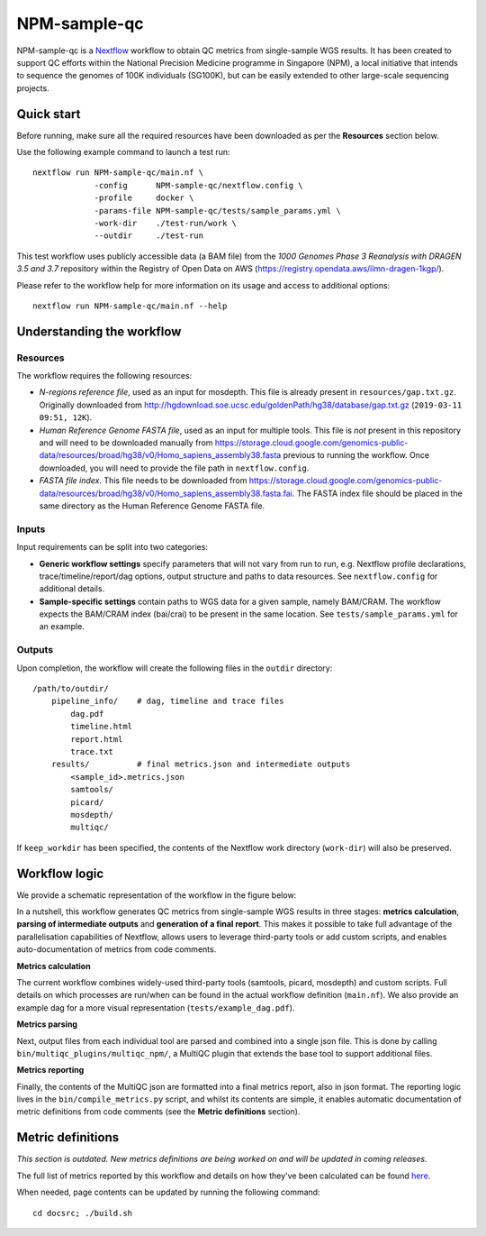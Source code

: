 =============
NPM-sample-qc
=============

NPM-sample-qc is a Nextflow_ workflow to obtain QC metrics from single-sample WGS results. It has been created to support QC efforts within the National Precision Medicine programme in Singapore (NPM), a local initiative that intends to sequence the genomes of 100K individuals (SG100K), but can be easily extended to other large-scale sequencing projects.

.. _Nextflow: https://www.nextflow.io/


Quick start
===========

Before running, make sure all the required resources have been downloaded as per the **Resources** section below.

Use the following example command to launch a test run: ::

  nextflow run NPM-sample-qc/main.nf \
               -config      NPM-sample-qc/nextflow.config \
               -profile     docker \
               -params-file NPM-sample-qc/tests/sample_params.yml \
               -work-dir    ./test-run/work \
               --outdir     ./test-run

This test workflow uses publicly accessible data (a BAM file) from the *1000 Genomes Phase 3 Reanalysis with DRAGEN 3.5 and 3.7* repository within the Registry of Open Data on AWS (https://registry.opendata.aws/ilmn-dragen-1kgp/).

Please refer to the workflow help for more information on its usage and access to additional options: ::

  nextflow run NPM-sample-qc/main.nf --help


Understanding the workflow
==========================

Resources
---------

The workflow requires the following resources:

- *N-regions reference file*, used as an input for mosdepth. This file is already present in ``resources/gap.txt.gz``. Originally downloaded from http://hgdownload.soe.ucsc.edu/goldenPath/hg38/database/gap.txt.gz (``2019-03-11 09:51, 12K``).

- *Human Reference Genome FASTA file*, used as an input for multiple tools. This file is *not* present in this repository and will need to be downloaded manually from https://storage.cloud.google.com/genomics-public-data/resources/broad/hg38/v0/Homo_sapiens_assembly38.fasta previous to running the workflow. Once downloaded, you will need to provide the file path in ``nextflow.config``.

- *FASTA file index*. This file needs to be downloaded from https://storage.cloud.google.com/genomics-public-data/resources/broad/hg38/v0/Homo_sapiens_assembly38.fasta.fai. The FASTA index file should be placed in the same directory as the Human Reference Genome FASTA file.


Inputs
------

Input requirements can be split into two categories:

- **Generic workflow settings** specify parameters that will not vary from run to run, e.g. Nextflow profile declarations, trace/timeline/report/dag options, output structure and paths to data resources. See ``nextflow.config`` for additional details.

- **Sample-specific settings** contain paths to WGS data for a given sample, namely BAM/CRAM. The workflow expects the BAM/CRAM index (bai/crai) to be present in the same location. See ``tests/sample_params.yml`` for an example.

.. _Nextflow configuration: https://www.nextflow.io/docs/latest/config.html


Outputs
-------

Upon completion, the workflow will create the following files in the ``outdir`` directory: ::

  /path/to/outdir/
      pipeline_info/    # dag, timeline and trace files
          dag.pdf
          timeline.html
          report.html
          trace.txt
      results/          # final metrics.json and intermediate outputs
          <sample_id>.metrics.json    
          samtools/
          picard/
          mosdepth/
          multiqc/

If ``keep_workdir`` has been specified, the contents of the Nextflow work directory (``work-dir``) will also be preserved.



Workflow logic
==============

We provide a schematic representation of the workflow in the figure below:
  
.. raw:: html

   <img src="docs/npm-sample-qc-overview.PNG" width="500px"/>   

In a nutshell, this workflow generates QC metrics from single-sample WGS results in three stages: **metrics calculation**, **parsing of intermediate outputs** and **generation of a final report**. This makes it possible to take full advantage of the parallelisation capabilities of Nextflow, allows users to leverage third-party tools or add custom scripts, and enables auto-documentation of metrics from code comments.

**Metrics calculation**

The current workflow combines widely-used third-party tools (samtools, picard, mosdepth) and custom scripts. Full details on which processes are run/when can be found in the actual workflow definition (``main.nf``). We also provide an example dag for a more visual representation (``tests/example_dag.pdf``).


**Metrics parsing**

Next, output files from each individual tool are parsed and combined into a single json file. This is done by calling ``bin/multiqc_plugins/multiqc_npm/``, a MultiQC plugin that extends the base tool to support additional files.

**Metrics reporting**

Finally, the contents of the MultiQC json are formatted into a final metrics report, also in json format. The reporting logic lives in the ``bin/compile_metrics.py`` script, and whilst its contents are simple, it enables automatic documentation of metric definitions from code comments (see the **Metric definitions** section).


Metric definitions
==================
*This section is outdated. New metrics definitions are being worked on and will be updated in coming releases.*


The full list of metrics reported by this workflow and details on how they've been calculated can be found here_.

.. _here: https://c-big.github.io/NPM-sample-qc/metrics.html

When needed, page contents can be updated by running the following command: ::

  cd docsrc; ./build.sh

